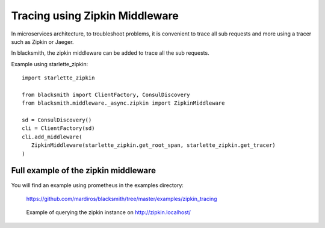 Tracing using Zipkin Middleware
===============================

In microservices architecture, to troubleshoot problems, it is convenient
to trace all sub requests and more using a tracer such as Zipkin or Jaeger.

In blacksmith, the zipkin middleware can be added to trace all the sub requests.

Example using starlette_zipkin:

::

   import starlette_zipkin

   from blacksmith import ClientFactory, ConsulDiscovery
   from blacksmith.middleware._async.zipkin import ZipkinMiddleware

   sd = ConsulDiscovery()
   cli = ClientFactory(sd)
   cli.add_middleware(
      ZipkinMiddleware(starlette_zipkin.get_root_span, starlette_zipkin.get_tracer)
   )


Full example of the zipkin middleware
-------------------------------------

You will find an example using prometheus in the examples directory:

   https://github.com/mardiros/blacksmith/tree/master/examples/zipkin_tracing


.. figure:: ../../screenshots/zipkin.png

   Example of querying the zipkin instance on http://zipkin.localhost/

